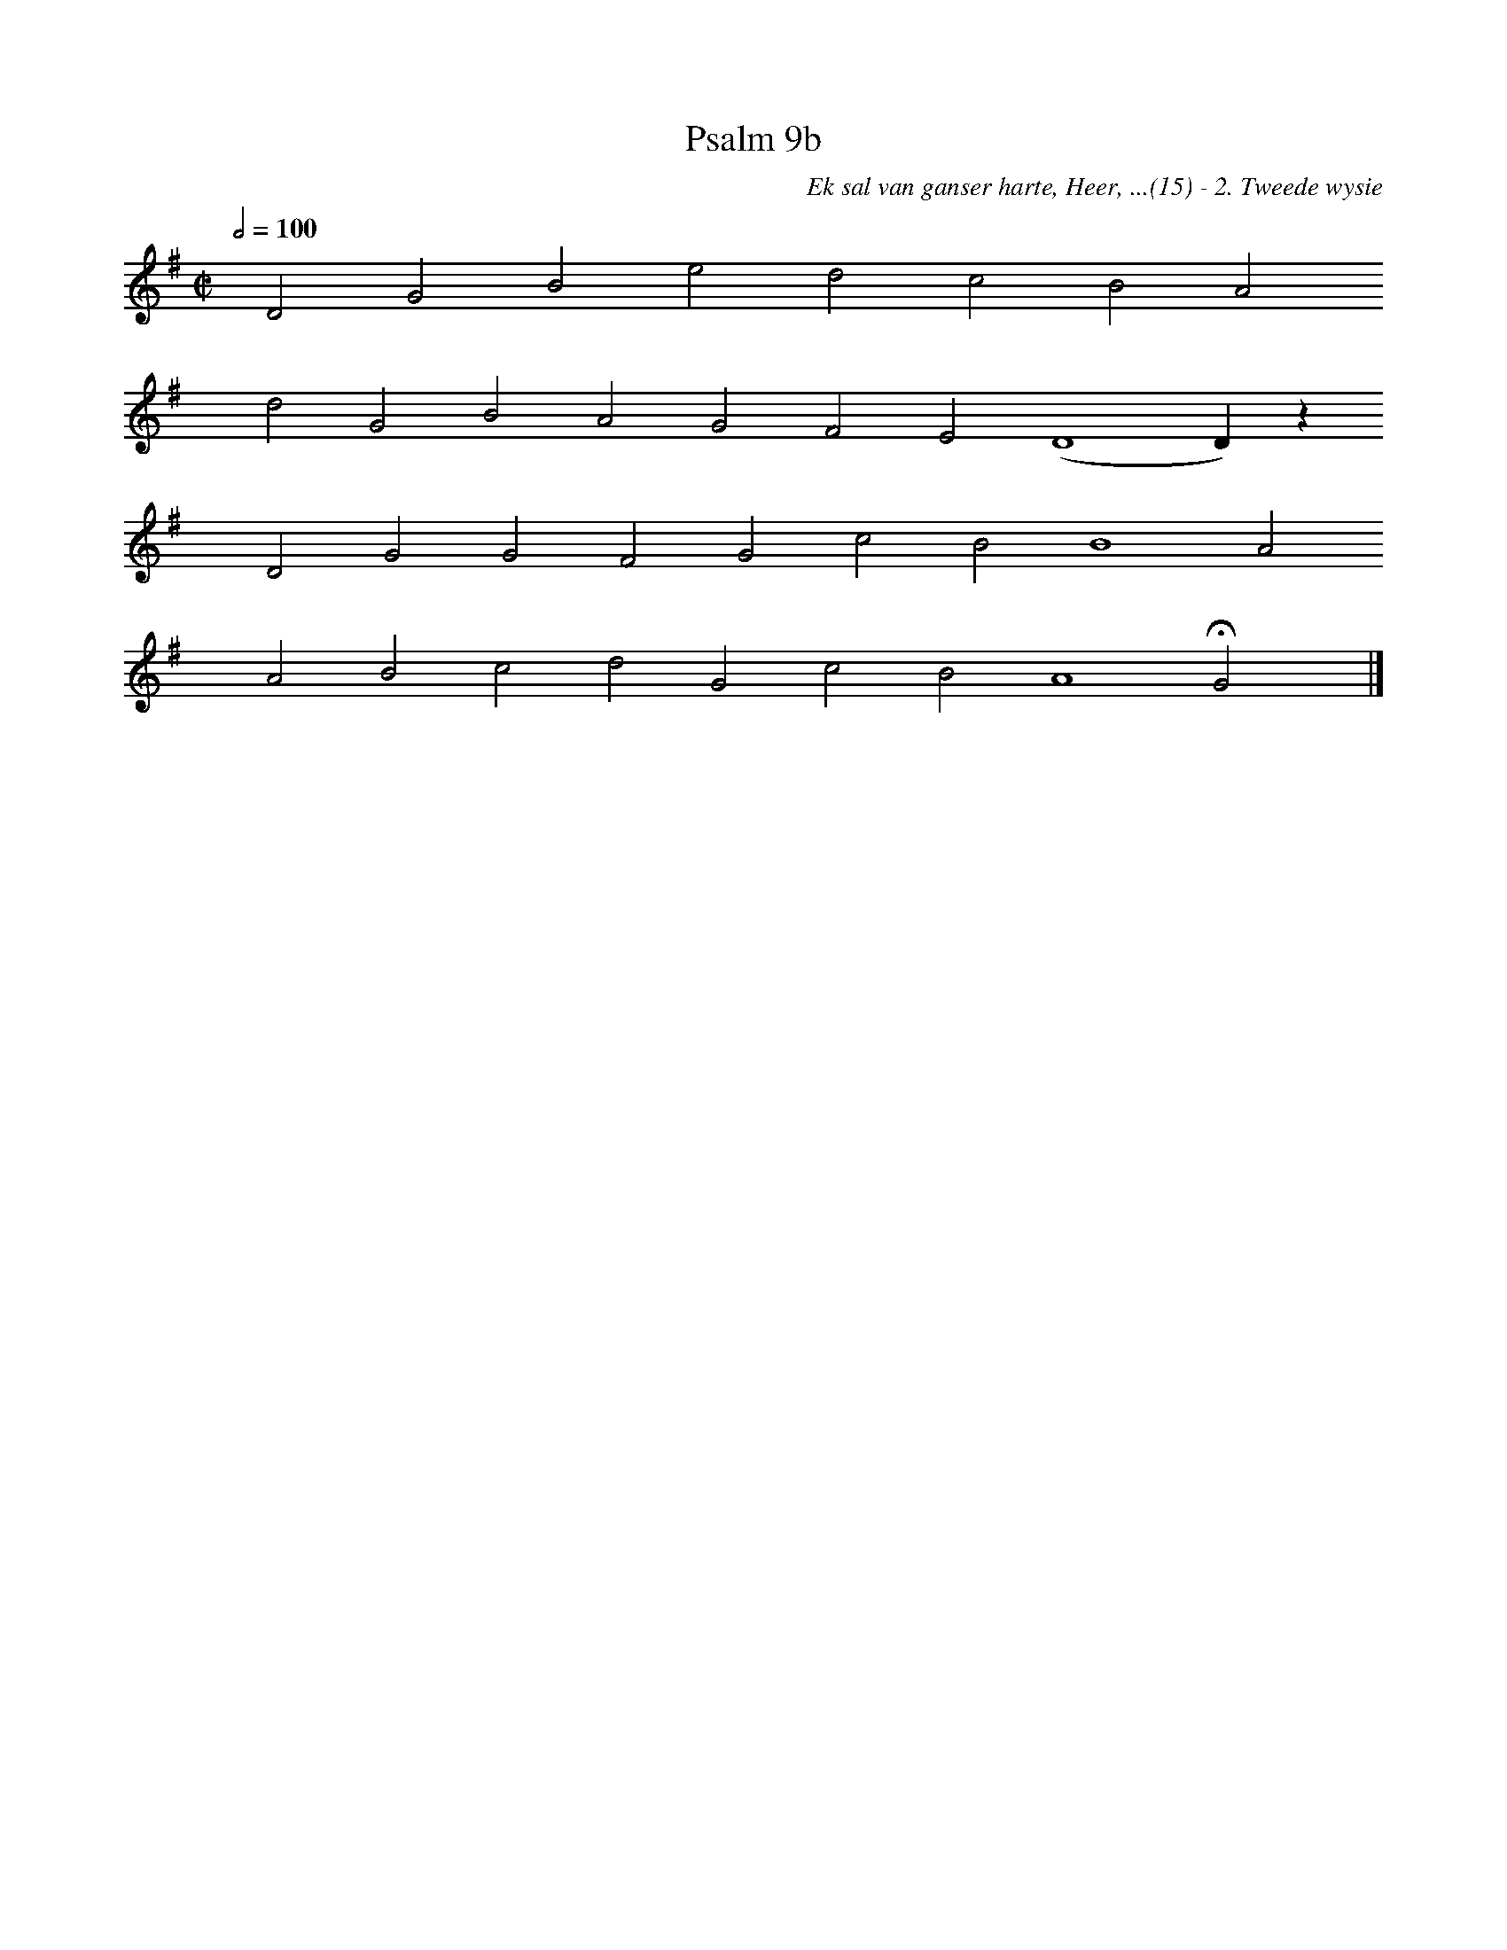 %%vocalfont Arial 14
X:1
T:Psalm 9b
C:Ek sal van ganser harte, Heer, ...(15) - 2. Tweede wysie
L:1/4
M:C|
K:G
Q:1/2=100
yy D2 G2 B2 e2 d2 c2 B2 A2 
yyyy d2 G2 B2 A2 G2 F2 E2 (D4 D) z
yyyy D2 G2 G2 F2 G2 c2 B2 B4 A2
yyyy A2 B2 c2 d2 G2 c2 B2 A4 HG2 yy |]
%w:words come here
